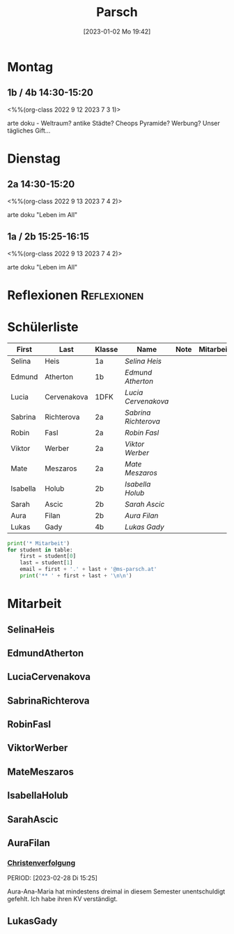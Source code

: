 #+title:      Parsch
#+date:       [2023-01-02 Mo 19:42]
#+filetags:   :parsch:Project:
#+identifier: 20230102T194216
#+CATEGORY: parsch 

* Montag
** 1b / 4b 14:30-15:20
<%%(org-class 2022 9 12 2023 7 3 1)>

arte doku - Weltraum? antike Städte? Cheops Pyramide?
Werbung?
Unser tägliches Gift...

* Dienstag

** 2a 14:30-15:20
<%%(org-class 2022 9 13 2023 7 4 2)>

arte doku "Leben im All" 


** 1a / 2b 15:25-16:15
<%%(org-class 2022 9 13 2023 7 4 2)>

arte doku "Leben im All"

* Reflexionen                                                   :Reflexionen:


* Schülerliste

#+Name: 2021-students
| First    | Last        | Klasse | Name               | Note | Mitarbeit | Heft | LZK |
|----------+-------------+--------+--------------------+------+-----------+------+-----|
| Selina   | Heis        | 1a     | [[SelinaHeis][Selina Heis]]        |      |           |      |     |
| Edmund   | Atherton    | 1b     | [[EdmundAtherton][Edmund Atherton]]    |      |           |      |     |
| Lucia    | Cervenakova | 1DFK   | [[LuciaCervenakova][Lucia Cervenakova]]  |      |           |      |     |
| Sabrina  | Richterova  | 2a     | [[SabrinaRichterova][Sabrina Richterova]] |      |           |      |     |
| Robin    | Fasl        | 2a     | [[RobinFasl][Robin Fasl]]         |      |           |      |     |
| Viktor   | Werber      | 2a     | [[ViktorWerber][Viktor Werber]]      |      |           |      |     |
| Mate     | Meszaros    | 2a     | [[MateMeszaros][Mate Meszaros]]      |      |           |      |     |
| Isabella | Holub       | 2b     | [[IsabellaHolub][Isabella Holub]]     |      |           |      |     |
| Sarah    | Ascic       | 2b     | [[SarahAscic][Sarah Ascic]]        |      |           |      |     |
| Aura     | Filan       | 2b     | [[AuraFilan][Aura Filan]]         |      |           |      |     |
| Lukas    | Gady        | 4b     | [[LukasGady][Lukas Gady]]         |      |           |      |     |
|----------+-------------+--------+--------------------+------+-----------+------+-----|
#+TBLFM: $5=vmean($6..$>)
#+TBLFM: $4='(concat "[[" $1 $2 "][" $1 " " $2 "]]")
#+TBLFM: $4='(identity remote(2021-22-Mitarbeit,@@#$4))

#+BEGIN_SRC python :var table=2021-students :results output raw
print('* Mitarbeit')
for student in table:
    first = student[0]
    last = student[1]
    email = first + '.' + last + '@ms-parsch.at'
    print('** ' + first + last + '\n\n')
#+END_SRC

#+RESULTS:

* Mitarbeit
** SelinaHeis


** EdmundAtherton


** LuciaCervenakova


** SabrinaRichterova


** RobinFasl


** ViktorWerber


** MateMeszaros


** IsabellaHolub


** SarahAscic


** AuraFilan

*** [[denote:20221226T153748][Christenverfolgung]]
PERIOD: [2023-02-28 Di 15:25]

Aura-Ana-Maria hat mindestens dreimal in diesem Semester unentschuldigt gefehlt. Ich habe ihren KV verständigt.


** LukasGady






